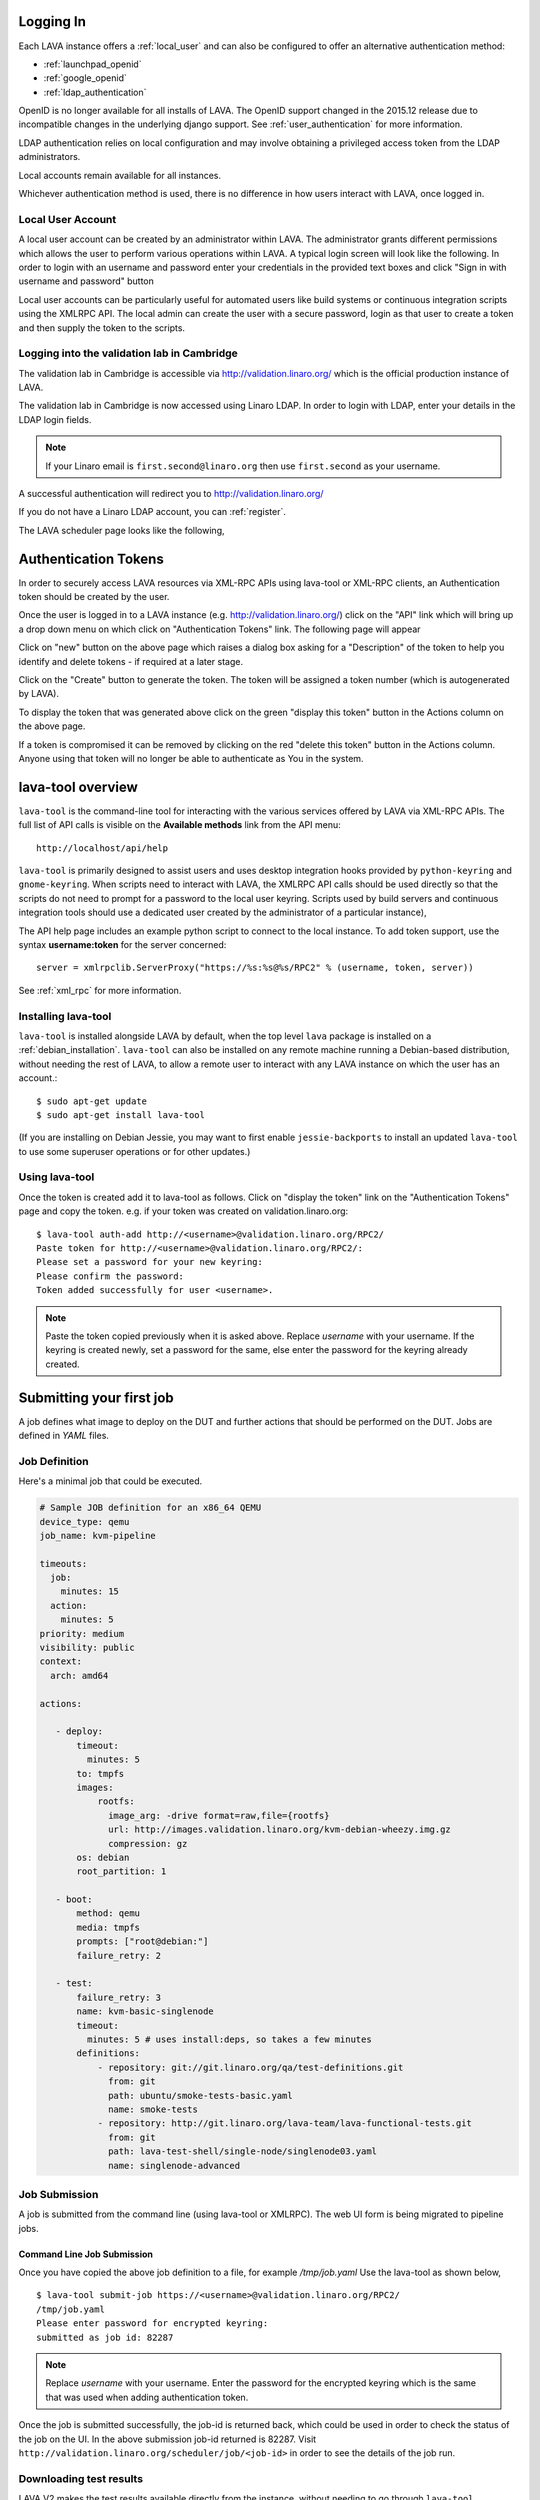 .. index:: login

Logging In
==========

Each LAVA instance offers a :ref:`local_user` and can also be configured
to offer an alternative authentication method:

* :ref:`launchpad_openid`
* :ref:`google_openid`
* :ref:`ldap_authentication`

OpenID is no longer available for all installs of LAVA. The OpenID
support changed in the 2015.12 release due to incompatible
changes in the underlying django support. See :ref:`user_authentication`
for more information.

LDAP authentication relies on local configuration and may involve obtaining
a privileged access token from the LDAP administrators.

Local accounts remain available for all instances.

Whichever authentication method is used, there is no difference in how
users interact with LAVA, once logged in.

.. _local_user:

Local User Account
------------------
A local user account can be created by an administrator within LAVA. The
administrator grants different permissions which allows the user to
perform various operations within LAVA. A typical login screen will
look like the following. In order to login with an username and
password enter your credentials in the provided text boxes and click
"Sign in with username and password" button

Local user accounts can be particularly useful for automated users like
build systems or continuous integration scripts using the XMLRPC API.
The local admin can create the user with a secure password, login as
that user to create a token and then supply the token to the scripts.

.. image:: ./images/local-user-login.png

Logging into the validation lab in Cambridge
--------------------------------------------

The validation lab in Cambridge is accessible via
http://validation.linaro.org/ which is the official production
instance of LAVA.

The validation lab in Cambridge is now accessed using Linaro LDAP.
In order to login with LDAP, enter your details in the LDAP login fields.

.. note:: If your Linaro email is ``first.second@linaro.org`` then use
   ``first.second`` as your username.

.. image:: ./images/ldap-user-login.png

A successful authentication will redirect you to http://validation.linaro.org/

If you do not have a Linaro LDAP account, you can :ref:`register`.

The LAVA scheduler page looks like the following,

.. image:: ./images/lava-scheduler-page.png

.. index:: token

.. _authentication_tokens:

Authentication Tokens
=====================

In order to securely access LAVA resources via XML-RPC APIs using
lava-tool or XML-RPC clients, an Authentication token should be
created by the user.

.. _note: An authentication token and a username are sufficient to allow
          any remote user to use that account in LAVA. Take care when sharing
          scripts that the token and username are not disclosed. If a
          token becomes compromised, login to that LAVA instance and
          delete the token before creating a new one.

Once the user is logged in to a LAVA instance
(e.g. http://validation.linaro.org/) click on the "API" link which will
bring up a drop down menu on which click on "Authentication Tokens" link.
The following page will appear

.. image:: ./images/authentication-tokens-page.png

Click on "new" button on the above page which raises a dialog box
asking for a "Description" of the token to help you identify and
delete tokens \- if required at a later stage.

.. image:: ./images/create-new-authentication-token.png

Click on the "Create" button to generate the token. The token
will be assigned a token number (which is autogenerated by LAVA).

.. image:: ./images/sample-token-page.png

To display the token that was generated above click on the green "display
this token" button in the Actions column on the above page.

.. image:: ./images/token-display-page.png

If a token is compromised it can be removed by clicking on the red "delete
this token" button in the Actions column. Anyone using that token will no longer be able to
authenticate as You in the system.

.. index:: lava-tool

.. _lava_tool:

lava-tool overview
==================

``lava-tool`` is the command-line tool for interacting with the various
services offered by LAVA via XML-RPC APIs. The full list of API calls
is visible on the **Available methods** link from the API menu::

 http://localhost/api/help

``lava-tool`` is primarily designed to assist users and uses desktop
integration hooks provided by ``python-keyring`` and ``gnome-keyring``.
When scripts need to interact with LAVA, the XMLRPC API calls should be
used directly so that the scripts do not need to prompt for a password
to the local user keyring. Scripts used by build servers and continuous
integration tools should use a dedicated user created by the
administrator of a particular instance),

The API help page includes an example python script to connect to the
local instance. To add token support, use the syntax **username:token**
for the server concerned::

 server = xmlrpclib.ServerProxy("https://%s:%s@%s/RPC2" % (username, token, server))

See :ref:`xml_rpc` for more information.

.. _installing_lava_tool:

Installing lava-tool
--------------------

``lava-tool`` is installed alongside LAVA by default, when the top
level ``lava`` package is installed on a :ref:`debian_installation`.
``lava-tool`` can also be installed on any remote machine running a
Debian-based distribution, without needing the rest of LAVA, to allow
a remote user to interact with any LAVA instance on which the user has
an account.::

  $ sudo apt-get update
  $ sudo apt-get install lava-tool

(If you are installing on Debian Jessie, you may want to first enable
``jessie-backports`` to install an updated ``lava-tool`` to use
some superuser operations or for other updates.)

.. _using_lava_tool:

Using lava-tool
---------------

Once the token is created add it to lava-tool as follows. Click on
"display the token" link on the "Authentication Tokens" page and copy
the token. e.g. if your token was created on validation.linaro.org::

  $ lava-tool auth-add http://<username>@validation.linaro.org/RPC2/
  Paste token for http://<username>@validation.linaro.org/RPC2/:
  Please set a password for your new keyring:
  Please confirm the password:
  Token added successfully for user <username>.

.. note:: Paste the token copied previously when it is asked
          above. Replace *username* with your username. If the keyring is
          created newly, set a password for the same, else enter the
          password for the keyring already created.

.. index:: submit

.. _submit_first_job:

Submitting your first job
=========================

A job defines what image to deploy on the DUT and further actions that
should be performed on the DUT. Jobs are defined in *YAML* files.

Job Definition
--------------

Here's a minimal job that could be executed.

.. code-block:: yaml

 # Sample JOB definition for an x86_64 QEMU
 device_type: qemu
 job_name: kvm-pipeline

 timeouts:
   job:
     minutes: 15
   action:
     minutes: 5
 priority: medium
 visibility: public
 context:
   arch: amd64

 actions:

    - deploy:
        timeout:
          minutes: 5
        to: tmpfs
        images:
            rootfs:
              image_arg: -drive format=raw,file={rootfs}
              url: http://images.validation.linaro.org/kvm-debian-wheezy.img.gz
              compression: gz
        os: debian
        root_partition: 1

    - boot:
        method: qemu
        media: tmpfs
        prompts: ["root@debian:"]
        failure_retry: 2

    - test:
        failure_retry: 3
        name: kvm-basic-singlenode
        timeout:
          minutes: 5 # uses install:deps, so takes a few minutes
        definitions:
            - repository: git://git.linaro.org/qa/test-definitions.git
              from: git
              path: ubuntu/smoke-tests-basic.yaml
              name: smoke-tests
            - repository: http://git.linaro.org/lava-team/lava-functional-tests.git
              from: git
              path: lava-test-shell/single-node/singlenode03.yaml
              name: singlenode-advanced

.. _job_submission:

Job Submission
--------------

A job is submitted from the command line (using lava-tool or XMLRPC).
The web UI form is being migrated to pipeline jobs.

Command Line Job Submission
^^^^^^^^^^^^^^^^^^^^^^^^^^^

Once you have copied the above job definition to a file, for example
*/tmp/job.yaml* Use the lava-tool as shown below,

::

  $ lava-tool submit-job https://<username>@validation.linaro.org/RPC2/
  /tmp/job.yaml
  Please enter password for encrypted keyring:
  submitted as job id: 82287

.. note:: Replace *username* with your username. Enter the password
          for the encrypted keyring which is the same that was used
          when adding authentication token.

Once the job is submitted successfully, the job-id is returned back,
which could be used in order to check the status of the job on the
UI. In the above submission job-id returned is 82287. Visit
``http://validation.linaro.org/scheduler/job/<job-id>`` in order to see
the details of the job run.

.. commented out until the web ui support is available.

   Web Based Job Submission
   ^^^^^^^^^^^^^^^^^^^^^^^^

   Visit http://validation.linaro.org/scheduler/jobsubmit and paste your
   json file into the window and click "Submit" button. The job
   submission screen is shown below,

   .. image:: ./images/job-submission-screen.png

   .. note:: If a link to job json file is pasted on the above screen,
          the JSON file will be fetched and displayed in the text box
          for submission.

   Once the job is successfully submitted, the following screen appears,
   from which the user can navigate to the job details or the list of
   jobs page.

   .. image:: ./images/web-ui-job-submission-success.png

   Viewing the submitted job will show something like this.

   .. image:: ./images/job-details.png

.. index: results

.. downloading_results:

Downloading test results
------------------------

LAVA V2 makes the test results available directly from the instance,
without needing to go through ``lava-tool``. Currently, the results
for any test job can be downloaded as :abbr:`CSV (comma-separated value)`
and YAML format.

For example, the results for test job number 123 are available as
CSV using::

 http://localhost/results/123/csv

The same results are job number 123 are available as YAML using::

 http://localhost/results/123/yaml

If you know the test definition name, you can download just the
results for that test definition in the same way::

 http://localhost/results/123/singlenode-advanced/csv
 http://localhost/results/123/singlenode-advanced/yaml

Some test jobs can be restricted to particular users or groups of users. The
results of these test jobs are restricted in the same way. To download these
results, you will need to specify your username and one of your
:ref:`authentication_tokens` - remember to quote the URL if using it on
the command line or the & will likely be interpreted by your shell::

 'http://localhost/results/123/csv?user=user.name&token=yourtokentextgoeshereononeverylongline'

 $ curl 'http://localhost/results/123/singlenode-advanced/yaml?user=user.name&token=yourtokentextgoeshereononeverylongline'

Use the **Username** as specified in `your Profile </me>`_ - this may differ to the
username you use when logging in with LDAP.

.. caution:: Take care of your tokens - avoid using personal tokens in scripts
   and test definitions or other files that end up in public git repositories.
   Wherever supported, use ``https://`` when using a token.

.. index: test definitions

.. _test_definitions:

Test Definitions
----------------

In order to run a test, a test definition is required. A test
definition is expressed in YAML format. A minimal test definition
would look like the following ::

  metadata:
      name: passfail
      format: "Lava-Test-Shell Test Definition 1.0"
      description: "Pass/Fail test."
      version: 1.0

  run:
      steps:
          - "lava-test-case passtest --result pass"
          - "lava-test-case failtest --result pass"

In order to run the above test definition with a minimal job file, the
following job json could be used and submitted in the same way as
explained above ::

  run:
      steps:
          - "lava-test-case passtest --result pass"
          - "lava-test-case failtest --result pass"
